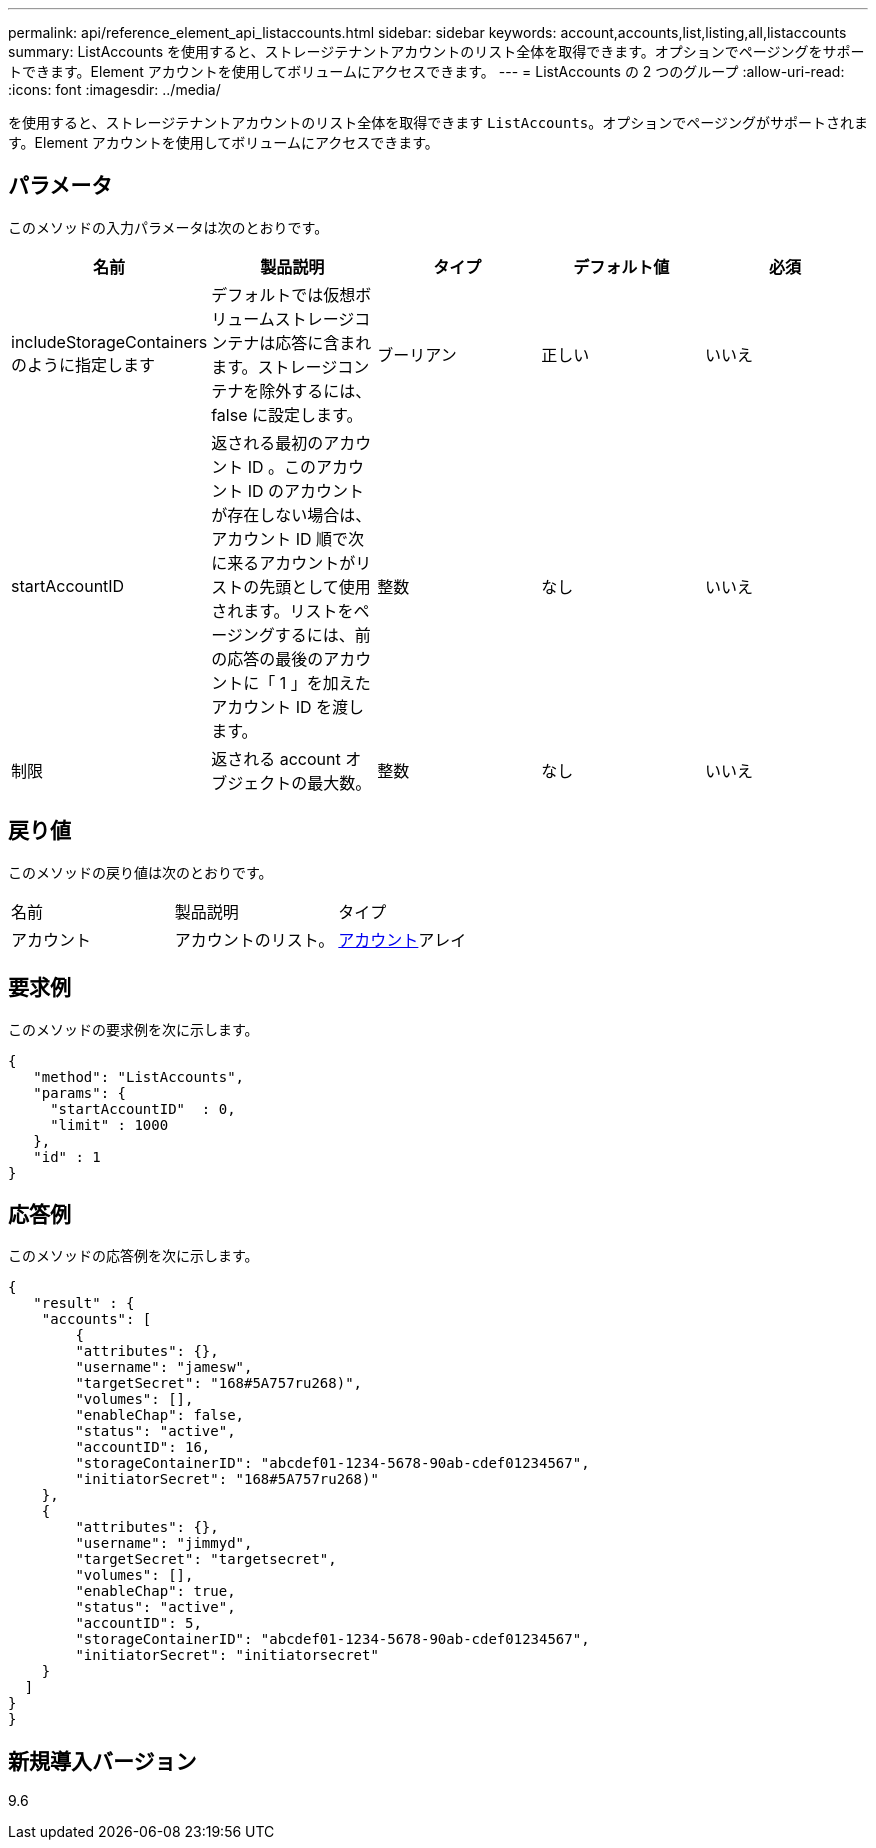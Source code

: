 ---
permalink: api/reference_element_api_listaccounts.html 
sidebar: sidebar 
keywords: account,accounts,list,listing,all,listaccounts 
summary: ListAccounts を使用すると、ストレージテナントアカウントのリスト全体を取得できます。オプションでページングをサポートできます。Element アカウントを使用してボリュームにアクセスできます。 
---
= ListAccounts の 2 つのグループ
:allow-uri-read: 
:icons: font
:imagesdir: ../media/


[role="lead"]
を使用すると、ストレージテナントアカウントのリスト全体を取得できます `ListAccounts`。オプションでページングがサポートされます。Element アカウントを使用してボリュームにアクセスできます。



== パラメータ

このメソッドの入力パラメータは次のとおりです。

|===
| 名前 | 製品説明 | タイプ | デフォルト値 | 必須 


 a| 
includeStorageContainers のように指定します
 a| 
デフォルトでは仮想ボリュームストレージコンテナは応答に含まれます。ストレージコンテナを除外するには、 false に設定します。
 a| 
ブーリアン
 a| 
正しい
 a| 
いいえ



 a| 
startAccountID
 a| 
返される最初のアカウント ID 。このアカウント ID のアカウントが存在しない場合は、アカウント ID 順で次に来るアカウントがリストの先頭として使用されます。リストをページングするには、前の応答の最後のアカウントに「 1 」を加えたアカウント ID を渡します。
 a| 
整数
 a| 
なし
 a| 
いいえ



 a| 
制限
 a| 
返される account オブジェクトの最大数。
 a| 
整数
 a| 
なし
 a| 
いいえ

|===


== 戻り値

このメソッドの戻り値は次のとおりです。

|===


| 名前 | 製品説明 | タイプ 


 a| 
アカウント
 a| 
アカウントのリスト。
 a| 
xref:reference_element_api_account.adoc[アカウント]アレイ

|===


== 要求例

このメソッドの要求例を次に示します。

[listing]
----
{
   "method": "ListAccounts",
   "params": {
     "startAccountID"  : 0,
     "limit" : 1000
   },
   "id" : 1
}
----


== 応答例

このメソッドの応答例を次に示します。

[listing]
----
{
   "result" : {
    "accounts": [
	{
        "attributes": {},
        "username": "jamesw",
        "targetSecret": "168#5A757ru268)",
        "volumes": [],
        "enableChap": false,
        "status": "active",
        "accountID": 16,
        "storageContainerID": "abcdef01-1234-5678-90ab-cdef01234567",
        "initiatorSecret": "168#5A757ru268)"
    },
    {
        "attributes": {},
        "username": "jimmyd",
        "targetSecret": "targetsecret",
        "volumes": [],
        "enableChap": true,
        "status": "active",
        "accountID": 5,
        "storageContainerID": "abcdef01-1234-5678-90ab-cdef01234567",
        "initiatorSecret": "initiatorsecret"
    }
  ]
}
}
----


== 新規導入バージョン

9.6
